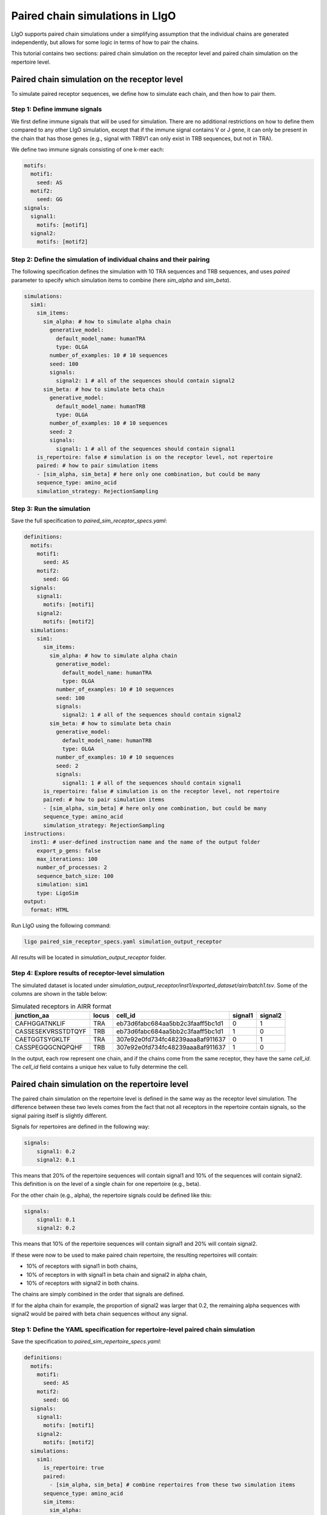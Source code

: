 Paired chain simulations in LIgO
==================================

LIgO supports paired chain simulations under a simplifying assumption that the individual chains are generated independently, but allows for some logic
in terms of how to pair the chains.

This tutorial contains two sections: paired chain simulation on the receptor level and paired chain simulation on the
repertoire level.

Paired chain simulation on the receptor level
------------------------------------------------

To simulate paired receptor sequences, we define how to simulate each chain, and then how to pair them.

Step 1: Define immune signals
````````````````````````````````````

We first define immune signals that will be used for simulation. There are no additional restrictions on how to define them
compared to any other LIgO simulation, except that if the immune signal contains V or J gene, it can only be present in
the chain that has those genes (e.g., signal with TRBV1 can only exist in TRB sequences, but not in TRA).

We define two immune signals consisting of one k-mer each:

.. code-block:: yaml

      motifs:
        motif1:
          seed: AS
        motif2:
          seed: GG
      signals:
        signal1:
          motifs: [motif1]
        signal2:
          motifs: [motif2]

Step 2: Define the simulation of individual chains and their pairing
````````````````````````````````````````````````````````````````````````

The following specification defines the simulation with 10 TRA sequences and TRB sequences, and uses `paired` parameter
to specify which simulation items to combine (here `sim_alpha` and `sim_beta`).

.. code-block:: yaml

      simulations:
        sim1:
          sim_items:
            sim_alpha: # how to simulate alpha chain
              generative_model:
                default_model_name: humanTRA
                type: OLGA
              number_of_examples: 10 # 10 sequences
              seed: 100
              signals:
                signal2: 1 # all of the sequences should contain signal2
            sim_beta: # how to simulate beta chain
              generative_model:
                default_model_name: humanTRB
                type: OLGA
              number_of_examples: 10 # 10 sequences
              seed: 2
              signals:
                signal1: 1 # all of the sequences should contain signal1
          is_repertoire: false # simulation is on the receptor level, not repertoire
          paired: # how to pair simulation items
          - [sim_alpha, sim_beta] # here only one combination, but could be many
          sequence_type: amino_acid
          simulation_strategy: RejectionSampling

Step 3: Run the simulation
`````````````````````````````

Save the full specification to `paired_sim_receptor_specs.yaml`:

.. code-block:: yaml

    definitions:
      motifs:
        motif1:
          seed: AS
        motif2:
          seed: GG
      signals:
        signal1:
          motifs: [motif1]
        signal2:
          motifs: [motif2]
      simulations:
        sim1:
          sim_items:
            sim_alpha: # how to simulate alpha chain
              generative_model:
                default_model_name: humanTRA
                type: OLGA
              number_of_examples: 10 # 10 sequences
              seed: 100
              signals:
                signal2: 1 # all of the sequences should contain signal2
            sim_beta: # how to simulate beta chain
              generative_model:
                default_model_name: humanTRB
                type: OLGA
              number_of_examples: 10 # 10 sequences
              seed: 2
              signals:
                signal1: 1 # all of the sequences should contain signal1
          is_repertoire: false # simulation is on the receptor level, not repertoire
          paired: # how to pair simulation items
          - [sim_alpha, sim_beta] # here only one combination, but could be many
          sequence_type: amino_acid
          simulation_strategy: RejectionSampling
    instructions:
      inst1: # user-defined instruction name and the name of the output folder
        export_p_gens: false
        max_iterations: 100
        number_of_processes: 2
        sequence_batch_size: 100
        simulation: sim1
        type: LigoSim
    output:
      format: HTML

Run LIgO using the following command:

.. code-block:: console

    ligo paired_sim_receptor_specs.yaml simulation_output_receptor

All results will be located in `simulation_output_receptor` folder.

Step 4: Explore results of receptor-level simulation
```````````````````````````````````````````````````````

The simulated dataset is located under `simulation_output_receptor/inst1/exported_dataset/airr/batch1.tsv`. Some
of the columns are shown in the table below:

.. list-table:: Simulated receptors in AIRR format
    :header-rows: 1

    * - junction_aa
      - locus
      - cell_id
      - signal1
      - signal2
    * - CAFHGGATNKLIF
      - TRA
      - eb73d6fabc684aa5bb2c3faaff5bc1d1
      - 0
      - 1
    * - CASSESEKVRSSTDTQYF
      - TRB
      - eb73d6fabc684aa5bb2c3faaff5bc1d1
      - 1
      - 0
    * - CAETGGTSYGKLTF
      - TRA
      - 307e92e0fd734fc48239aaa8af911637
      - 0
      - 1
    * - CASSPEGQGCNQPQHF
      - TRB
      - 307e92e0fd734fc48239aaa8af911637
      - 1
      - 0

In the output, each row represent one chain, and if the chains come from the same receptor, they have the same `cell_id`.
The `cell_id` field contains a unique hex value to fully determine the cell.

Paired chain simulation on the repertoire level
------------------------------------------------

The paired chain simulation on the repertoire level is defined in the same way as the receptor level simulation. The
difference between these two levels comes from the fact that not all receptors in the repertoire contain signals, so
the signal pairing itself is slightly different.

Signals for repertoires are defined in the following way:

.. code-block:: yaml

    signals:
        signal1: 0.2
        signal2: 0.1

This means that 20% of the repertoire sequences will contain signal1 and 10% of the sequences will contain signal2.
This definition is on the level of a single chain for one repertoire (e.g., beta).

For the other chain (e.g., alpha), the repertoire signals could be defined like this:

.. code-block:: yaml

    signals:
        signal1: 0.1
        signal2: 0.2

This means that 10% of the repertoire sequences will contain signal1 and 20% will contain signal2.

If these were now to be used to make paired chain repertoire, the resulting repertoires will contain:

- 10% of receptors with signal1 in both chains,
- 10% of receptors in with signal1 in beta chain and signal2 in alpha chain,
- 10% of receptors with signal2 in both chains.

The chains are simply combined in the order that signals are defined.

If for the alpha chain for example, the proportion of signal2 was larger that 0.2, the remaining alpha sequences with
signal2 would be paired with beta chain sequences without any signal.

Step 1: Define the YAML specification for repertoire-level paired chain simulation
```````````````````````````````````````````````````````````````````````````````````````

Save the specification to `paired_sim_repertoire_specs.yaml`:

.. code-block:: yaml

    definitions:
      motifs:
        motif1:
          seed: AS
        motif2:
          seed: GG
      signals:
        signal1:
          motifs: [motif1]
        signal2:
          motifs: [motif2]
      simulations:
        sim1:
          is_repertoire: true
          paired:
            - [sim_alpha, sim_beta] # combine repertoires from these two simulation items
          sequence_type: amino_acid
          sim_items:
            sim_alpha:
              generative_model:
                default_model_name: humanTRA
                type: OLGA
              number_of_examples: 10 # 10 repertoires
              receptors_in_repertoire_count: 10 # 10 alpha chain sequences per repertoire
              seed: 100
              signals:
                signal1: 0.1
                signal2: 0.2
            sim_beta:
              generative_model:
                default_model_name: humanTRB
                type: OLGA
              number_of_examples: 10 # 10 repertoires
              receptors_in_repertoire_count: 10 # 10 beta chain sequences per repertoire
              seed: 2
              signals:
                signal1: 0.2
                signal2: 0.1
          simulation_strategy: RejectionSampling
    instructions:
      inst1:
        export_p_gens: false
        max_iterations: 100
        number_of_processes: 2
        sequence_batch_size: 100
        simulation: sim1
        type: LigoSim
    output:
      format: HTML

Step 2: Run the simulation
`````````````````````````````

Run LIgO using the following command:

.. code-block:: console

    ligo paired_sim_repertoire_specs.yaml simulation_output_repertoire

All results will be located in `simulation_output_repertoire` folder. Each repertoire file will contain alpha and beta
chain sequences. The sequences coming from the same receptor will have the same `cell_id` as illustrated in the receptor
simulation case above.

